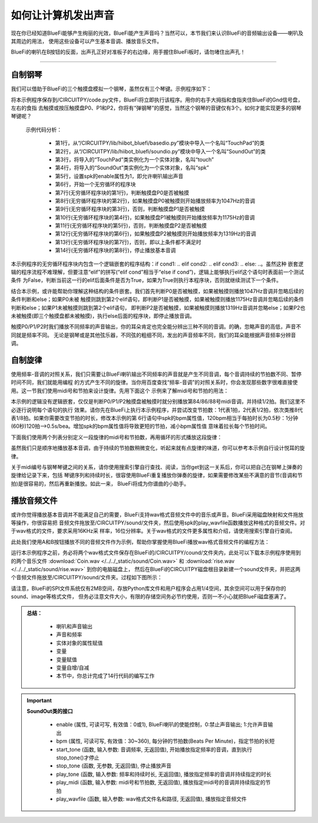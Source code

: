 如何让计算机发出声音
======================

现在你已经知道BlueFi能够产生绚丽的光效，BlueFi能产生声音吗？当然可以，本节我们来认识BlueFi的音频输出设备——喇叭及其周边的用法，
使用这些设备可以产生基本音调、播放音乐文件。

BlueFi的喇叭在B按钮的反面，出声孔正好对准板子的右边缘，用手握住BlueFi板时，请勿堵住出声孔！

------------------------

自制钢琴
------------------------

我们可以借助于BlueFi的三个触摸盘模拟一个钢琴，虽然仅有三个琴键。示例程序如下：

.. code-block::  python
  :linenos:

    from hiibot_bluefi.basedio import TouchPad
    from hiibot_bluefi.soundio import SoundOut
    touch = TouchPad()
    spk = SoundOut()
    spk.enable = 1
    while True:
        if touch.P0:
            spk.start_tone(1047) #(523)
        elif touch.P1:
            spk.start_tone(1175) #(587)
        elif touch.P2:
            spk.start_tone(1319) #(659)
        else:
            spk.stop_tone()

将本示例程序保存到/CIRCUITPY/code.py文件，BlueFi将立即执行该程序。用你的右手大拇指和食指夹住BlueFi的Gnd信号盘，左右的食指
去触摸或按压触摸盘P0、P1和P2，你将有“弹钢琴”的感觉，当然这个钢琴的音键仅有3个。如何才能实现更多的钢琴琴键呢？

  示例代码分析：

    - 第1行，从“/CIRCUITPY/lib/hiibot_bluefi/basedio.py”模块中导入一个名叫“TouchPad”的类
    - 第2行，从“/CIRCUITPY/lib/hiibot_bluefi/soundio.py”模块中导入一个名叫“SoundOut”的类
    - 第3行，将导入的“TouchPad”类实例化为一个实体对象，名叫“touch”
    - 第4行，将导入的“SoundOut”类实例化为一个实体对象，名叫“spk”
    - 第5行，设置spk的enable属性为1，即允许喇叭输出声音
    - 第6行，开始一个无穷循环的程序块
    - 第7行(无穷循环程序块的第1行)，判断触摸盘P0是否被触摸
    - 第8行(无穷循环程序块的第2行)，如果触摸盘P0被触摸则开始播放频率为1047Hz的音调
    - 第9行(无穷循环程序块的第3行)，否则，判断触摸盘P1是否被触摸
    - 第10行(无穷循环程序块的第4行)，如果触摸盘P1被触摸则开始播放频率为1175Hz的音调
    - 第11行(无穷循环程序块的第5行)，否则，判断触摸盘P2是否被触摸
    - 第12行(无穷循环程序块的第6行)，如果触摸盘P2被触摸则开始播放频率为1319Hz的音调
    - 第13行(无穷循环程序块的第7行)，否则，即以上条件都不满足时
    - 第14行(无穷循环程序块的第8行)，停止播放基本音调

本示例程序的无穷循环程序块内包含一个逻辑嵌套的程序结构：if cond1: ..  elif cond2:  ..  elif cond3:  ..  else:  ..。虽然这种
嵌套逻辑的程序流程不难理解，但要注意“elif”的拼写(“elif  cond”相当于“else if  cond”)，逻辑上能够执行elif这个语句时表面前一个测试条件
为False，判断当前这一行的elif后面条件是否为True，如果为True则执行本程序块，否则就继续测试下一个条件。

结合本示例，或许能帮助你理解这种结构的条件嵌套。我们首先判断P0是否被触摸，如果被触摸则播放1047Hz音调并忽略后续的条件判断和else；如果P0未被
触摸则跳到第2个elif语句，即判断P1是否被触摸，如果被触摸则播放1175Hz音调并忽略后续的条件判断和else；如果P1未被触摸则跳到第2个elif语句，
即判断P2是否被触摸，如果被触摸则播放1319Hz音调并忽略else；如果P2也未被触摸(即三个触摸盘都未被触摸)，执行else后面的程序块，即停止播放音调。

触摸P0/P1/P2时我们播放不同频率的声音输出，你的耳朵肯定也完全能分辨出三种不同的音调。的确，忽略声音的高低，声音不同就是频率不同。
无论是钢琴或是其他弦乐器，不同弦的粗细不同，发出的声音频率不同，我们的耳朵能根据声音频率分辨音调。


自制旋律
------------------------

使用频率-音调的对照关系，我们只需要让BlueFi喇叭输出不同频率的声音就是产生不同音调，每个音调持续的节拍数不同、暂停时间不同，我们就能用编程
的方式产生不同的旋律。当你用百度查找“频率-音调”的对照关系时，你会发现那些数字很难直接使用。这一节我们使用midi号和节拍来设计旋律。先用下面这个
示例来了解midi号和节拍的用法：

.. code-block::  python
  :linenos:

    from hiibot_bluefi.basedio import TouchPad
    from hiibot_bluefi.soundio import SoundOut
    touch = TouchPad()
    spk = SoundOut()
    spk.enable = 1
    spk.bpm = 120
    while True:
        if touch.P0:
            spk.play_midi(84, 2)
        if touch.P1:
            spk.play_midi(86, 2)
        if touch.P2:
            spk.play_midi(88, 2)

本示例的逻辑没有逻辑嵌套，仅仅是判断P0/P1/P2触摸盘被触摸时就分别播放第84/86/88号midi音调，并持续1/2拍。我们这里不必逐行说明每个语句的执行
效果。请你先在BlueFi上执行本示例程序，并尝试改变节拍数：1代表1拍，2代表1/2拍，依次类推8代表1/8拍。如果你需要改变节拍的时长，修改本示例的第
6行语句中spk的bpm属性值，120bpm相当于每拍时长为0.5秒：1分钟(60秒)120拍-->0.5s/bea。增加spk的bpm属性值将导致更短的节拍，减小bpm属性值
意味着拉长每个节拍时间。

下面我们使用两个列表分别定义一段旋律的midi号和节拍数，再用循环的形式播放这段旋律：

.. code-block::  python
  :linenos:

    import time
    from hiibot_bluefi.basedio import TouchPad
    from hiibot_bluefi.soundio import SoundOut
    touch = TouchPad()
    spk = SoundOut()
    spk.enable = 1
    spk.bpm = 120
    midis=[83, 84, 86, 88, 89, 91, 93]
    beats=[1, 2, 2, 1, 1, 2, 2]
    while True:
        for i in range(len(midis)):
            spk.play_midi(midis[i], beats[i])
        time.sleep(1)

虽然我们只是顺序地播放基本音调，由于持续的节拍数稍微变化，听起来就有点旋律的味道，你可以参考本示例自行设计悦耳的旋律。

关于midi编号与钢琴琴键之间的关系，请你使用搜索引擎自行查找、阅读，当你get到这一关系后，你可以把自己在钢琴上弹奏的旋律给记录下来，包括
琴键序列和持续时长，很容使用BlueFi重复播放你弹奏的旋律，如果需要修改某些不满意的音节(音调和节拍)是很容易的，然后再重新播放。如此一来，
BlueFi将成为你谱曲的小助手。


播放音频文件
------------------------

或许你觉得播放基本音调并不能满足自己的需要，BlueFi支持wav格式音频文件中的音乐或声音。BlueFi采用磁盘映射和文件拖放等操作，你很容易把
音频文件拖放至/CIRCUITPY/sound/文件夹，然后使用spk的play_wavfile函数播放这种格式的音频文件。对于wav格式的文件，要求采用16KHz采
样率，16位分辨率。关于wav格式的文件更多属性和介绍，请使用搜索引擎自行查阅。

此处我们使用A和B按钮播放不同的音频文件作为示例，帮助你掌握使用BlueFi播放wav格式音频文件的编程方法：

.. code-block::  python
  :linenos:

    from hiibot_bluefi.basedio import Button
    from hiibot_bluefi.soundio import SoundOut
    button = Button()
    spk = SoundOut()
    spk.enable = 1
    files = ["/sound/Coin.wav", "/sound/rise.wav"]
    while True:
        if button.A:
            spk.play_wavfile(files[0])
        if button.B:
            spk.play_wavfile(files[1])

运行本示例程序之前，务必将两个wav格式文件保存在BlueFi的/CIRCUITPY/cound/文件夹内，此处可以下载本示例程序使用到的两个音乐文件
:download:`Coin.wav </../../_static/sound/Coin.wav>` 和
:download:`rise.wav </../../_static/sound/rise.wav>` 到你的电脑磁盘上，
然后在BlueFi的CIRCUITPY磁盘根目录新建一个sound文件夹，并把这两个音频文件拖放至/CIRCUITPY/sound/文件夹。过程如下图所示：

.. image:: /../../_static/images/bluefi_basics/sound_files.gif
  :scale: 20%
  :align: center

请注意，BlueFi的SPI文件系统仅有2MB空间，存放Python库文件和用户程序会占用1/4空间，其余空间可以用于保存你的sound、image等格式文件，
但务必注意文件大小，有限的存储空间务必节约使用，否则一不小心就把BlueFi磁盘塞满了。


.. admonition:: 
  总结：

    - 喇叭和声音输出
    - 声音和频率
    - 实体对象的属性赋值
    - 变量
    - 变量赋值
    - 变量自增/自减
    - 本节中，你总计完成了14行代码的编写工作


.. Important::
  **SoundOut类的接口**

    - enable (属性, 可读可写, 有效值：0或1), BlueFi喇叭的使能控制，0:禁止声音输出; 1:允许声音输出
    - bpm (属性, 可读可写, 有效值：30~360), 每分钟的节拍数(Beats Per Minute)，指定节拍的长短
    - start_tone (函数, 输入参数: 音调频率, 无返回值), 开始播放指定频率的音调，直到执行stop_tone()才停止
    - stop_tone (函数, 无参数, 无返回值), 停止播放声音
    - play_tone (函数, 输入参数: 频率和持续时长, 无返回值), 播放指定频率的音调并持续指定的时长
    - play_midi (函数, 输入参数: midi号和节拍数, 无返回值), 播放指定midi号的音调并持续指定的节拍
    - play_wavfile (函数, 输入参数: wav格式文件名和路径, 无返回值), 播放指定音频文件
